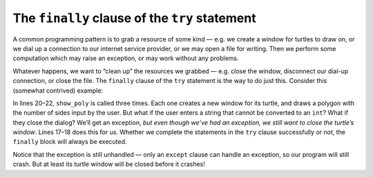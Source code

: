 ..  Copyright (C)  Brad Miller, David Ranum, Jeffrey Elkner, Peter Wentworth, Allen B. Downey, Chris
    Meyers, and Dario Mitchell.  Permission is granted to copy, distribute
    and/or modify this document under the terms of the GNU Free Documentation
    License, Version 1.3 or any later version published by the Free Software
    Foundation; with Invariant Sections being Forward, Prefaces, and
    Contributor List, no Front-Cover Texts, and no Back-Cover Texts.  A copy of
    the license is included in the section entitled "GNU Free Documentation
    License".

.. qnum::
   :prefix: exceptions-6-
   :start: 1

The ``finally`` clause of the ``try`` statement
===============================================

A common programming pattern is to grab a resource of some kind — e.g. we 
create a window for turtles to draw on, or we dial up a connection to our 
internet service provider, or we may open a file for writing. Then we perform 
some computation which may raise an exception, or may work without any 
problems.

Whatever happens, we want to “clean up” the resources we grabbed — e.g. close 
the window, disconnect our dial-up connection, or close the file. The ``finally`` 
clause of the ``try`` statement is the way to do just this. Consider this 
(somewhat contrived) example:

.. activecode:: ch13_7_1

    import turtle
    import time

    def show_poly():
      try:
        win = turtle.Screen()   # Grab/create a resource, e.g. a window
        tess = turtle.Turtle()

        # This dialog could be cancelled,
        #   or the conversion to int might fail, or n might be zero.
        n = int(input("How many sides do you want in your polygon?"))
        angle = 360 / n
        for i in range(n):      # Draw the polygon
            tess.forward(35)
            tess.left(angle)
        time.sleep(3)           # Make program wait a few seconds
      except Exception as e:
        print("insufficient number of sides")
        print(e)
      finally:
        win.bye()               # Close the turtle's window

    show_poly()


In lines 20–22, ``show_poly`` is called three times. Each one creates a new 
window for its turtle, and draws a polygon with the number of sides input by 
the user. But what if the user enters a string that cannot be converted to 
an ``int``? What if they close the dialog? We’ll get an exception, *but even though 
we’ve had an exception, we still want to close the turtle’s window*. Lines 17–18 
does this for us. Whether we complete the statements in the ``try`` clause successfully 
or not, the ``finally`` block will always be executed.

Notice that the exception is still unhandled — only an ``except`` clause can 
handle an exception, so our program will still crash. But at least its turtle 
window will be closed before it crashes!

.. index:: exceptions syntax


